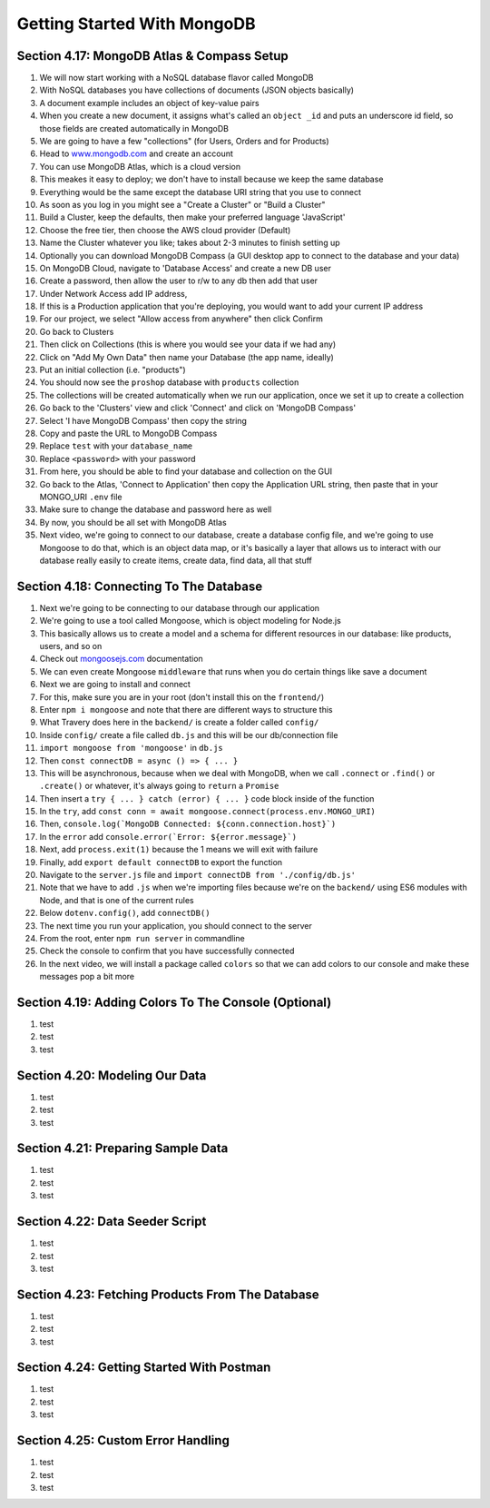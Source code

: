 Getting Started With MongoDB
=====

.. _getting-started-with-mongodb:

Section 4.17: MongoDB Atlas & Compass Setup
------------

1. We will now start working with a NoSQL database flavor called MongoDB
2. With NoSQL databases you have collections of documents (JSON objects basically)
3. A document example includes an object of key-value pairs
4. When you create a new document, it assigns what's called an ``object _id`` and puts an underscore id field, so those fields are created automatically in MongoDB
5. We are going to have a few "collections" (for Users, Orders and for Products)
6. Head to `www.mongodb.com <https://www.mongodb.com/>`_ and create an account
7. You can use MongoDB Atlas, which is a cloud version
8. This meakes it easy to deploy; we don't have to install because we keep the same database
9. Everything would be the same except the database URI string that you use to connect
10. As soon as you log in you might see a "Create a Cluster" or "Build a Cluster"
11. Build a Cluster, keep the defaults, then make your preferred language 'JavaScript'
12. Choose the free tier, then choose the AWS cloud provider (Default)
13. Name the Cluster whatever you like; takes about 2-3 minutes to finish setting up
14. Optionally you can download MongoDB Compass (a GUI desktop app to connect to the database and your data)
15. On MongoDB Cloud, navigate to 'Database Access' and create a new DB user
16. Create a password, then allow the user to r/w to any db then add that user
17. Under Network Access add IP address,
18. If this is a Production application that you're deploying, you would want to add your current IP address
19. For our project, we select "Allow access from anywhere" then click Confirm
20. Go back to Clusters 
21. Then click on Collections (this is where you would see your data if we had any)
22. Click on "Add My Own Data" then name your Database (the app name, ideally)
23. Put an initial collection (i.e. "products")
24. You should now see the ``proshop`` database with ``products`` collection
25. The collections will be created automatically when we run our application, once we set it up to create a collection
26. Go back to the 'Clusters' view and click 'Connect' and click on 'MongoDB Compass'
27. Select 'I have MongoDB Compass' then copy the string
28. Copy and paste the URL to MongoDB Compass 
29. Replace ``test`` with your ``database_name``
30. Replace ``<password>`` with your password
31. From here, you should be able to find your database and collection on the GUI
32. Go back to the Atlas, 'Connect to Application' then copy the Application URL string, then paste that in your MONGO_URI ``.env`` file 
33. Make sure to change the database and password here as well 
34. By now, you should be all set with MongoDB Atlas
35. Next video, we're going to connect to our database, create a database config file, and we're going to use Mongoose to do that, which is an object data map, or it's basically a layer that allows us to interact with our database really easily to create items, create data, find data, all that stuff

Section 4.18: Connecting To The Database
----------------

1. Next we're going to be connecting to our database through our application
2. We're going to use a tool called Mongoose, which is object modeling for Node.js 
3. This basically allows us to create a model and a schema for different resources in our database: like products, users, and so on
4. Check out  `mongoosejs.com <https://mongoosejs.com/>`_ documentation
5. We can even create Mongoose ``middleware`` that runs when you do certain things like save a document
6. Next we are going to install and connect
7. For this, make sure you are in your root (don't install this on the ``frontend/``)
8. Enter ``npm i mongoose`` and note that there are different ways to structure this 
9. What Travery does here in the ``backend/`` is create a folder called ``config/``
10. Inside ``config/`` create a file called ``db.js`` and this will be our db/connection file
11. ``import mongoose from 'mongoose'`` in ``db.js`` 
12. Then ``const connectDB = async () => { ... }``
13. This will be asynchronous, because when we deal with MongoDB, when we call ``.connect`` or ``.find()`` or ``.create()`` or whatever, it's always going to ``return`` a ``Promise``
14. Then insert a ``try { ... } catch (error) { ... }`` code block inside of the function 
15. In the ``try``, add ``const conn = await mongoose.connect(process.env.MONGO_URI)``
16. Then, ``console.log(`MongoDB Connected: ${conn.connection.host}`)``
17. In the ``error`` add ``console.error(`Error: ${error.message}`)``
18. Next, add ``process.exit(1)`` because the 1 means we will exit with failure
19. Finally, add ``export default connectDB`` to export the function 
20. Navigate to the ``server.js`` file and ``import connectDB from './config/db.js'``
21. Note that we have to add ``.js`` when we're importing files because we're on the ``backend/`` using ES6 modules with Node, and that is one of the current rules
22. Below ``dotenv.config()``, add ``connectDB()``
23. The next time you run your application, you should connect to the server
24. From the root, enter ``npm run server`` in commandline
25. Check the console to confirm that you have successfully connected
26. In the next video, we will install a package called ``colors`` so that we can add colors to our console and make these messages pop a bit more 

Section 4.19: Adding Colors To The Console (Optional)
------------

1. test
2. test 
3. test

Section 4.20: Modeling Our Data
----------------

1. test
2. test 
3. test

Section 4.21: Preparing Sample Data
------------

1. test
2. test 
3. test

Section 4.22: Data Seeder Script
----------------

1. test
2. test 
3. test

Section 4.23: Fetching Products From The Database
----------------

1. test
2. test 
3. test

Section 4.24: Getting Started With Postman
------------

1. test
2. test 
3. test

Section 4.25: Custom Error Handling
----------------

1. test
2. test 
3. test